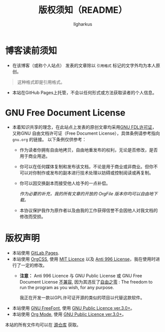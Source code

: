 #+TITLE: 版权须知（README）
#+AUTHOR: Ilgharkus
#+OPTIONS: num:1
#+HTML_HEAD: <link rel="stylesheet" type="text/css" href="css/org.css"/>
* 博客读前须知
- 在该博客（或称个人站点） 发表的文章除以 =引用格式= 标记的文字外均为本人原创。
#+BEGIN_QUOTE
这种格式即是引用格式。
#+END_QUOTE
- 本站在GitHub Pages上托管，不会以任何形式或方法获取读者的个人信息。
* GNU Free Document License
- 本着知识共享的理念，在此站点上发表的原创文章均采用[[https://www.gnu.org/licenses/fdl-1.3.html][GNU FDL许可证]]，又称GNU 自由文档许可证（Free Document License），具体条例请参考指向 =gnu.org= 的链接。
  以下条例仅供参考：

  - 作为读者你拥有自由地拷贝，自由地重发布的权利，无论是否修改，是否用于商业用途。

  - 你可以在任何媒体复制和发布该文档，不论是用于商业或非商业。但你不可以对你制作或发布的副本进行技术处理以妨碍或控制阅读或再复制。
  - 你可以因交换副本而接受他人给予的一点补偿。

    /作为必要的补充，我的所有文章的开放的 OrgFile 版本你均可以自由地下载。/

  - 本协议保护我作为原作者以及由我的工作获得信誉不会因他人对我文档的修改而受损。
* 版权声明
- 本站使用 [[https://docs.gitlab.com/ee/user/project/pages/index.html][GitLab Pages]].
- 本站使用 [[https://github.com/gongzhitaao/orgcss][OrgCSS]], 使用 [[https://github.com/gongzhitaao/orgcss/blob/master/LICENSE.MIT][MIT Licence]] 以及 [[https://github.com/gongzhitaao/orgcss/blob/master/LICENSE.996ICU][Anti 996 License]]，我在使用时进行了一定的修改。
  - *注意：* Anti 996 Licence 与 GNU Public License 或 GNU Free Document License [[https://www.gnu.org/licenses/license-list.html#Anti-996][不兼容]], 因为其违反了[[https://www.gnu.org/philosophy/free-sw.html#four-freedoms][自由之零]] : The freedom to run the program as you wish, for any purpose.

    我正在开发一款以GPL许可证开源的类似的项目以代替这款软件。

- 本站使用 [[https://www.gnu.org/software/freefont/][GNU FreeFont]], 使用 [[https://www.gnu.org/licenses/gpl-3.0.html][GNU Public Licence ver.3.0+]]。
- 本站使用 [[https://orgmode.org/][Org Mode]], 使用 [[https://www.gnu.org/licenses/gpl-3.0.html][GNU Public Licence ver.3.0+]]。

本站的所有文件均可以在 [[https://gitlab.com/ilghar_kus/blog][源仓库]] 获取。
